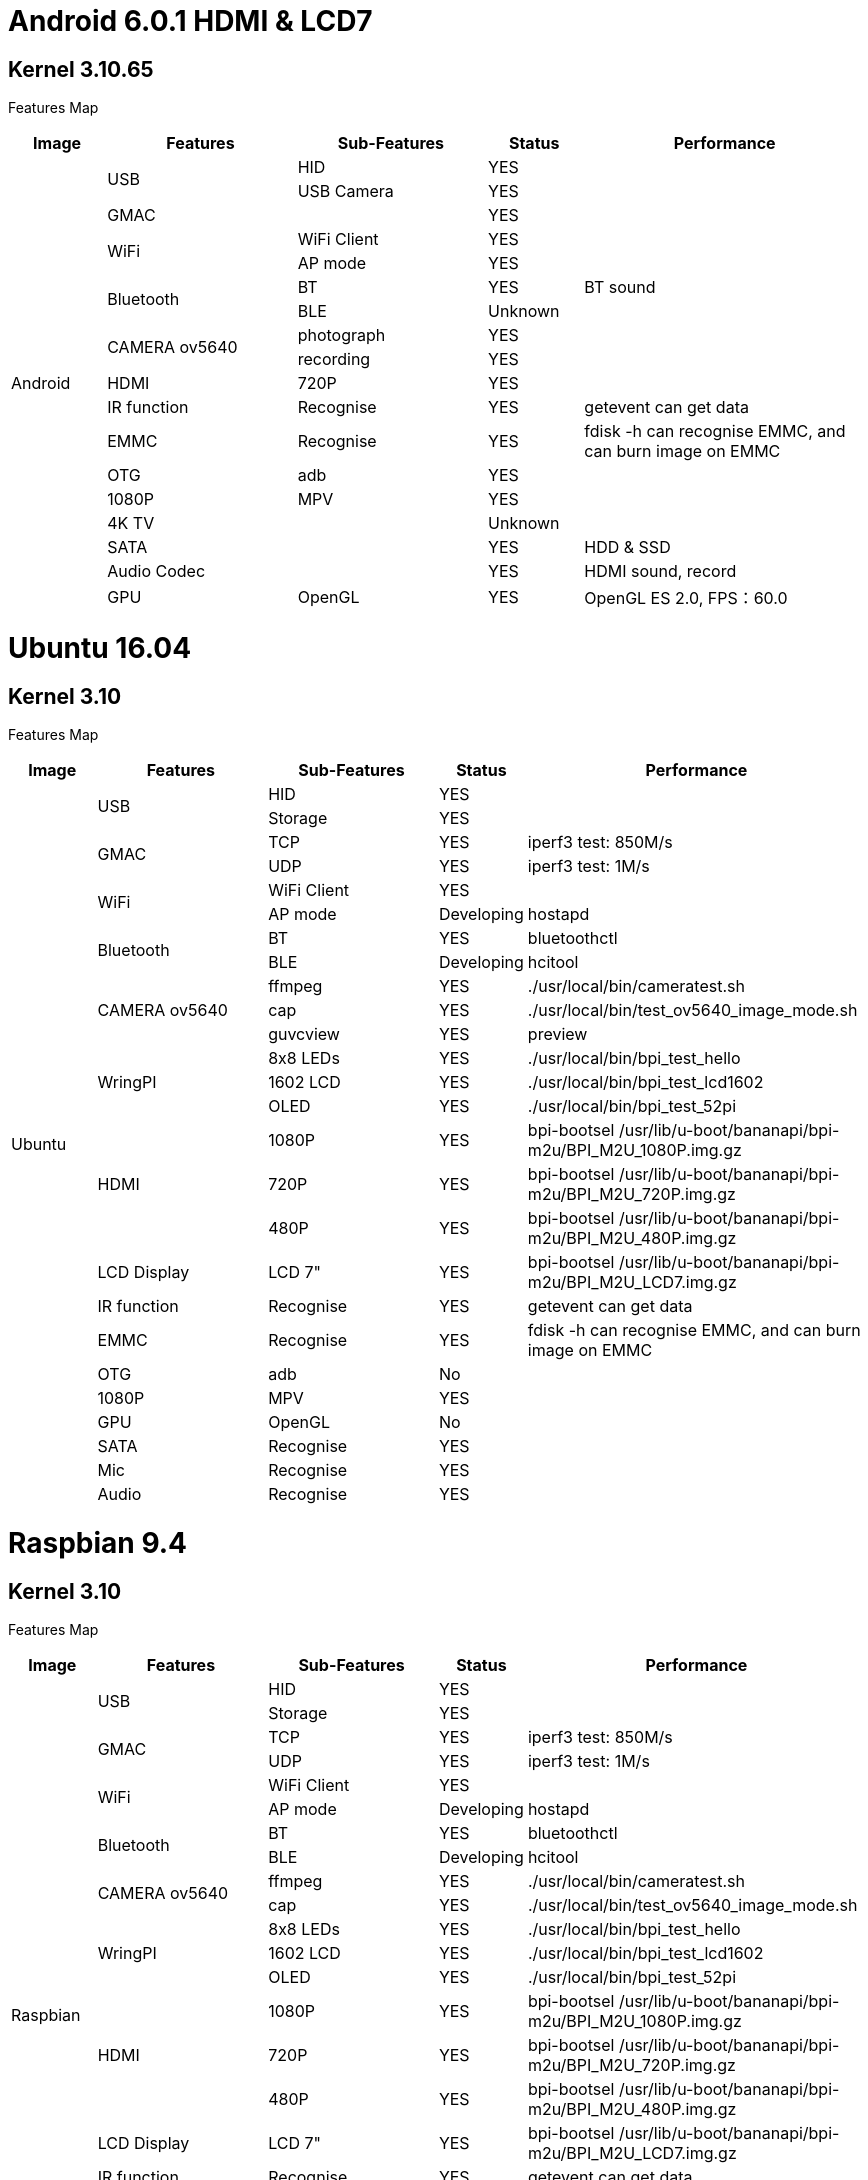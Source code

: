 = Android 6.0.1 HDMI & LCD7

== Kernel 3.10.65
Features Map
[options="header",cols="1,2,2,1,3"]
|====
|Image	|Features	|Sub-Features	|Status	|Performance
.18+|Android	.2+|USB	  |HID	      |YES	|
                        |USB Camera	|YES	|
                 |GMAC	|	          |YES	|
              .2+|WiFi	|WiFi Client|YES	|
                        |AP mode	  |YES	|
              .2+|Bluetooth	|BT	    |YES	|BT sound
                            |BLE	  |Unknown	|
              .2+|CAMERA ov5640	|photograph	|YES	|
                                |recording	|YES	|
                 |HDMI	|720P   	  |YES	|
                 |IR function	|Recognise	|YES	|getevent can get data
                 |EMMC	|Recognise	|YES	|fdisk -h can recognise EMMC, and can burn image on EMMC
                 |OTG	  |adb	      |YES	|
                 |1080P	|MPV	      |YES	|
                 |4K TV	|	          |Unknown|	
                 |SATA	|	          |YES	|HDD & SSD
                 |Audio Codec	|	    |YES	|HDMI sound, record
                 |GPU	|OpenGL	      |YES	|OpenGL ES 2.0, FPS：60.0
|====

= Ubuntu 16.04
== Kernel 3.10
Features Map

[options="header",cols="1,2,2,1,4"，width="70%"]
|====
|Image	|Features	|Sub-Features	|Status	|Performance
.26+|Ubuntu	.2+|USB	        |HID      	|YES	|
                            |Storage	  |YES	|
            .2+|GMAC	      |TCP	      |YES	|iperf3 test: 850M/s
                            |UDP	      |YES	|iperf3 test: 1M/s
            .2+|WiFi	      |WiFi Client|YES	|
                            |AP mode	  |Developing	|hostapd
            .2+|Bluetooth	  |BT	        |YES	|bluetoothctl
                            |BLE	      |Developing	|hcitool
            .3+|CAMERA ov5640	|ffmpeg 	|YES	|./usr/local/bin/cameratest.sh
                            |cap	      |YES	|./usr/local/bin/test_ov5640_image_mode.sh
                            |guvcview	  |YES	|preview
            .3+|WringPI	    |8x8 LEDs	  |YES	|./usr/local/bin/bpi_test_hello
                            |1602 LCD	  |YES	|./usr/local/bin/bpi_test_lcd1602
                            |OLED	      |YES	|./usr/local/bin/bpi_test_52pi
            .3+|HDMI	      |1080P	    |YES	|bpi-bootsel /usr/lib/u-boot/bananapi/bpi-m2u/BPI_M2U_1080P.img.gz
                            |720P	      |YES	|bpi-bootsel /usr/lib/u-boot/bananapi/bpi-m2u/BPI_M2U_720P.img.gz
                            |480P	      |YES	|bpi-bootsel /usr/lib/u-boot/bananapi/bpi-m2u/BPI_M2U_480P.img.gz
              |LCD Display  |LCD 7"	    |YES	|bpi-bootsel /usr/lib/u-boot/bananapi/bpi-m2u/BPI_M2U_LCD7.img.gz
              |IR function	|Recognise	|YES	|getevent can get data
              |EMMC	        |Recognise	|YES	|fdisk -h can recognise EMMC, and can burn image on EMMC
              |OTG	        |adb	      |No	  |
              |1080P	      |MPV	      |YES	|
              |GPU	        |OpenGL     |No	  |
              |SATA	        |Recognise	|YES	|
              |Mic	        |Recognise	|YES	|
              |Audio	      |Recognise	|YES	|
|====

= Raspbian 9.4
== Kernel 3.10
Features Map

[options="header",cols="1,2,2,1,4"，width="70%"]
|====
|Image	|Features	|Sub-Features	|Status	|Performance
.24+|Raspbian	.2+|USB	  |HID	    |YES	|
                        |Storage	|YES  |	
              .2+|GMAC	|TCP	    |YES	|iperf3 test: 850M/s
                        |UDP	    |YES	|iperf3 test: 1M/s
              .2+|WiFi	|WiFi Client	|YES	|
                        |AP mode	|Developing	|hostapd
              .2+|Bluetooth	|BT	  |YES      	|bluetoothctl
                            |BLE	|Developing	|hcitool
              .2+|CAMERA ov5640	|ffmpeg	|YES	|./usr/local/bin/cameratest.sh
                                |cap	  |YES	|./usr/local/bin/test_ov5640_image_mode.sh
              .3+|WringPI	|8x8 LEDs	|YES	|./usr/local/bin/bpi_test_hello
                          |1602 LCD	|YES	|./usr/local/bin/bpi_test_lcd1602
                          |OLED	    |YES	|./usr/local/bin/bpi_test_52pi
              .3+|HDMI	  |1080P	  |YES	|bpi-bootsel /usr/lib/u-boot/bananapi/bpi-m2u/BPI_M2U_1080P.img.gz
                          |720P	    |YES	|bpi-bootsel /usr/lib/u-boot/bananapi/bpi-m2u/BPI_M2U_720P.img.gz
                          |480P   	|YES	|bpi-bootsel /usr/lib/u-boot/bananapi/bpi-m2u/BPI_M2U_480P.img.gz
                 |LCD Display	|LCD 7"|YES	|bpi-bootsel /usr/lib/u-boot/bananapi/bpi-m2u/BPI_M2U_LCD7.img.gz
                 |IR function	|Recognise	|YES	|getevent can get data
                 |EMMC	|Recognise	|YES	|fdisk -h can recognise EMMC, and can burn image on EMMC
                 |OTG  	|adb	      |Developing	|
                 |1080P	|MPV	      |YES	|
                 |SATA	|Recognise	|YES	|
                 |Mic	  |Recognise	|YES	|
                 |Audio	|Recognise	|YES	|
|====

= Debian 9
== Kernel 3.10
Features Map

[options="header",cols="1,2,2,1,4"，width="70%"]
|====
|Image	|Features	|Sub-Features	|Status	|Performance
.24+|Debian	.2+|USB          	|HID	        |YES	|
                              |Storage	    |YES	|
            .2+|GMAC	        |TCP	        |YES	|iperf3 test: 850M/s
                              |UDP	        |YES	|iperf3 test: 1M/s
            .2+|WiFi	        |WiFi Client	|YES	|
                              |AP mode	    |Developing	|hostapd
            .2+|Bluetooth    	|BT	          |YES	      |bluetoothctl
                              |BLE	        |Developing	|hcitool
            .2+|CAMERA ov5640	|ffmpeg	      |YES	|./usr/local/bin/cameratest.sh
                              |cap	        |YES	|./usr/local/bin/test_ov5640_image_mode.sh
            .3+|WringPI     	|8x8 LEDs	    |YES	|./usr/local/bin/bpi_test_hello
                              |1602 LCD	    |YES	|./usr/local/bin/bpi_test_lcd1602
                              |OLED	        |YES	|./usr/local/bin/bpi_test_52pi
            .3+|HDMI	        |1080P	      |YES	|bpi-bootsel /usr/lib/u-boot/bananapi/bpi-m2u/BPI_M2U_1080P.img.gz
                              |720P	        |YES	|bpi-bootsel /usr/lib/u-boot/bananapi/bpi-m2u/BPI_M2U_720P.img.gz
                              |480P	        |YES	|bpi-bootsel /usr/lib/u-boot/bananapi/bpi-m2u/BPI_M2U_480P.img.gz
               |LCD Display	  |LCD 7"   	  |YES	|bpi-bootsel /usr/lib/u-boot/bananapi/bpi-m2u/BPI_M2U_LCD7.img.gz
               |IR function	  |Recognise	  |YES	|getevent can get data
               |EMMC	        |Recognise	  |YES	|fdisk -h can recognise EMMC, and can burn image on EMMC
               |OTG	          |adb	        |Developing	|
               |1080P	        |MPV	        |YES	|
               |SATA	        |Recognise	  |YES	|
               |Mic	          |Recognise	  |YES	|
               |Audio	        |Recognise	  |YES	|
|====